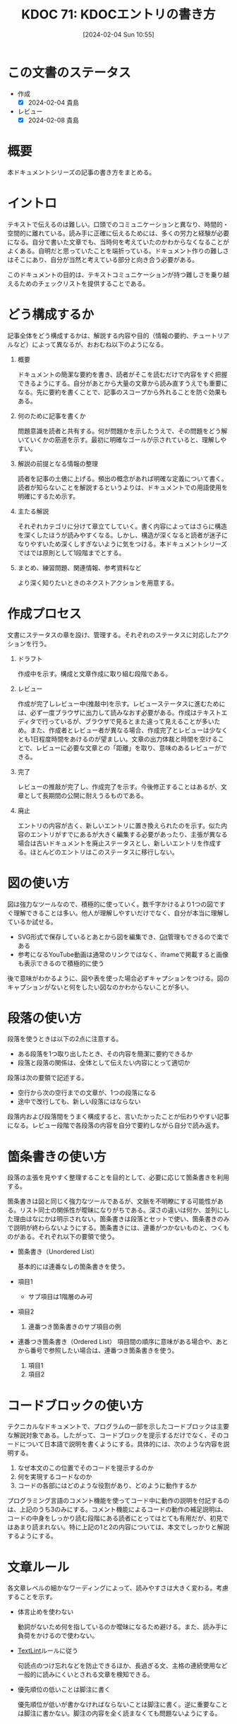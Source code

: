 :properties:
:ID: 20240204T105547
:mtime:    20241102180240 20241028101410
:ctime:    20241028101410
:end:
#+title:      KDOC 71: KDOCエントリの書き方
#+date:       [2024-02-04 Sun 10:55]
#+filetags:   :essay:
#+identifier: 20240204T105547

* この文書のステータス
:LOGBOOK:
CLOCK: [2024-02-04 Sun 13:18]--[2024-02-04 Sun 13:43] =>  0:25
CLOCK: [2024-02-04 Sun 12:50]--[2024-02-04 Sun 13:15] =>  0:25
CLOCK: [2024-02-04 Sun 12:03]--[2024-02-04 Sun 12:28] =>  0:25
CLOCK: [2024-02-04 Sun 11:38]--[2024-02-04 Sun 12:03] =>  0:25
:END:
- 作成
  - [X] 2024-02-04 貴島
- レビュー
  - [X] 2024-02-08 貴島
* 概要
本ドキュメントシリーズの記事の書き方をまとめる。
* イントロ
テキストで伝えるのは難しい。口頭でのコミュニケーションと異なり、時間的・空間的に離れている。読み手に正確に伝えるためには、多くの労力と経験が必要になる。自分で書いた文章でも、当時何を考えていたのかわからなくなることがよくある。自明だと思っていたことを端折っている。ドキュメント作りの難しさはそこにあり、自分が当然と考えている部分と向き合う必要がある。

このドキュメントの目的は、テキストコミュニケーションが持つ難しさを乗り越えるためのチェックリストを提供することである。
* どう構成するか
記事全体をどう構成するかは、解説する内容や目的（情報の要約、チュートリアルなど）によって異なるが、おおむね以下のようになる。

1. 概要

   ドキュメントの簡潔な要約を書き、読者がそこを読むだけで内容をすぐ把握できるようにする。自分があとから大量の文章から読み直すうえでも重要になる。先に要約を書くことで、記事のスコープから外れることを防ぐ効果もある。

2. 何のために記事を書くか

   問題意識を読者と共有する。何が問題かを示したうえで、その問題をどう解いていくかの筋道を示す。最初に明確なゴールが示されていると、理解しやすい。

3. 解説の前提となる情報の整理

   読者を記事の土俵に上げる。頻出の概念があれば明確な定義について書く。読者が知らないことを解説するというよりは、ドキュメントでの用語使用を明確にするため示す。

4. 主たる解説

   それぞれカテゴリに分けて章立てしていく。書く内容によってはさらに構造を深くしたほうが読みやすくなる。しかし、構造が深くなると読者が迷子になりやすいため深くしすぎないように気をつける。本ドキュメントシリーズではでは原則として1段階までとする。

5. まとめ、練習問題、関連情報、参考資料など

   より深く知りたいときのネクストアクションを用意する。
* 作成プロセス
文書にステータスの章を設け、管理する。それぞれのステータスに対応したアクションを行う。

1. ドラフト

   作成中を示す。構成と文章作成に取り組む段階である。

2. レビュー

   作成が完了しレビュー中(推敲中)を示す。レビューステータスに進むためには、必ず一度ブラウザに出力して読みなおす必要がある。作成はテキストエディタで行っているが、ブラウザで見るとまた違って見えることが多いため。また、作成者とレビュー者が異なる場合、作成完了とレビューは少なくとも1日程度時間をあけるのが望ましい。文章の出力体裁と時間を空けることで、レビューに必要な文章との「距離」を取り、意味のあるレビューができる。

3. 完了

   レビューの推敲が完了し、作成完了を示す。今後修正することはあるが、文章として長期間の公開に耐えうるものである。

4. 廃止

   エントリの内容が古く、新しいエントリに置き換えられたのを示す。似た内容のエントリがすでにあるが大きく編集する必要があったり、主張が異なる場合は古いドキュメントを廃止ステータスとし、新しいエントリを作成する。ほとんどのエントリはこのステータスに移行しない。

* 図の使い方
図は強力なツールなので、積極的に使っていく。数千字かけるより1つの図ですぐ理解できることは多い。他人が理解しやすいだけでなく、自分が本当に理解しているか試せる。

- SVG形式で保存しているとあとから図を編集でき、[[id:90c6b715-9324-46ce-a354-63d09403b066][Git]]管理もできるので楽である
- 参考になるYouTube動画は通常のリンクではなく、iframeで掲載すると画像も表示できるので積極的に使う

後で意味がわかるように、図や表を使った場合必ずキャプションをつける。図のキャプションがないと何をしたい図なのかわからないことが多い。
* 段落の使い方
段落を使うときは以下の2点に注意する。

- ある段落を1つ取り出したとき、その内容を簡潔に要約できるか
- 段落と段落の関係は、全体として伝えたい内容にとって適切か

段落は次の要領で記述する。

- 空行から次の空行までの文章が、1つの段落になる
- 途中で改行しても、新しい段落にはならない

段落内および段落間をうまく構成すると、言いたかったことが伝わりやすい記事になる。レビュー段階で各段落の内容を自分で要約しながら自分で読み返す。
* 箇条書きの使い方
段落の主張を見やすく整理することを目的として、必要に応じて箇条書きを利用する。

箇条書きは図と同じく強力なツールであるが、文脈を不明瞭にする可能性がある。リスト同士の関係性が曖昧になりがちである。深さの違いは何か、並列にした理由はなにかは明示されない。箇条書きは段落とセットで使い、箇条書きのみで説明が終わらないようにする。箇条書きには、連番がつかないものと、つくものがある。それぞれ以下の要領で使う。

- 箇条書き（Unordered List）

  基本的には連番なしの箇条書きを使う。

- 項目1
  + サブ項目は1階層のみ可
- 項目2
  1. 連番つき箇条書きのサブ項目の例
- 連番つき箇条書き（Ordered List）
  項目間の順序に意味がある場合や、あとから番号で参照したい場合は、連番つき箇条書きを使う。

  1. 項目1
  2. 項目2

* コードブロックの使い方
テクニカルなドキュメントで、プログラムの一部を示したコードブロックは主要な解説対象である。したがって、コードブロックを提示するだけでなく、そのコードについて日本語で説明を書くようにする。具体的には、次のような内容を説明する。

1. なぜ本文のこの位置でそのコードを提示するのか
2. 何を実現するコードなのか
3. コードの各部にはどのような役割があり、どのように動作するか

プログラミング言語のコメント機能を使ってコード中に動作の説明を付記するのは、上記のうち3のみにする。コメント機能によるコードの動作の補足説明は、コードの中身をしっかり読む段階にある読者にとってはとても有用だが、初見ではあまり読まれない。特に上記の1と2の内容については、本文でしっかりと解説するようにする。

* 文章ルール
各文章レベルの細かなワーディングによって、読みやすさは大きく変わる。考慮することを示す。

- 体言止めを使わない

  動詞がないため何を指しているのか曖昧になるため避ける。また、読み手に負荷をかけるので使わない。

- [[id:d3394774-aba5-4167-bd18-f194eb2bd9ed][TextLint]]ルールに従う

  句読点のつけ忘れなどを防止できるほか、長過ぎる文、主格の連続使用など一般的に読みにくいとされる文章を検知できる。

- 優先順位の低いことは脚注に書く

  優先順位が低いが書かなければならないことは脚注に書く。逆に重要なことは脚注に書かない。脚注の内容を全く読まなくても問題ないようにする。

* タイトルのつけかた

- タイトルの形式は ~KDOC N: xxxx~ 形式とする
- タイトルはエントリの内容を端的に示すものにする。内容の変化に応じて変更する

* 関連
- [[https://gist.github.com/LambdaNote/0d33b7d8284a3c99cffd1a5aa83c115f][記事の書き方]]。ラムダノート社の素晴らしい解説。参考にした
- [[https://www.rfc-editor.org/][RFC Editor]]。ドキュメント作成のプロセスや体裁に関して、[[id:ec870135-b092-4635-8f8e-74a5411bb779][RFC]]を参考にした
